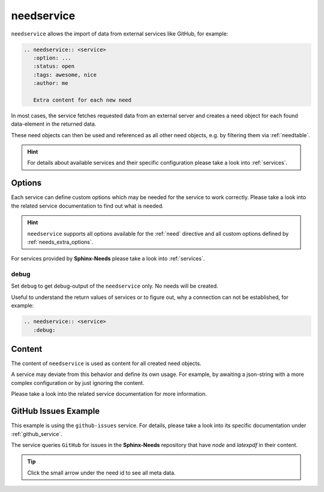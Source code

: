 .. _needservice:

needservice
===========

.. versionadded:: 0.6.0

``needservice`` allows the import of data from external services like GitHub, for example:

.. code-block:: rst

   .. needservice:: <service>
      :option: ...
      :status: open
      :tags: awesome, nice
      :author: me

      Extra content for each new need

In most cases, the service fetches requested data from an external server and creates a need object for each
found data-element in the returned data.

These need objects can then be used and referenced as all other need objects, e.g. by filtering them via
:ref:`needtable`.

.. hint::

   For details about available services and their specific configuration please take a look into
   :ref:`services`.

Options
-------

Each service can define custom options which may be needed for the service to work correctly.
Please take a look into the related service documentation to find out what is needed.

.. hint::

   ``needservice`` supports all options available for the :ref:`need` directive and
   all custom options defined by :ref:`needs_extra_options`.

For services provided by **Sphinx-Needs** please take a look into :ref:`services`.

.. _`needservice_debug`:

debug
~~~~~

Set ``debug`` to get debug-output of the ``needservice`` only. No needs will be created.

Useful to understand the return values of services or to figure out, why a connection can not be established, for example:

.. code-block:: rst

   .. needservice:: <service>
      :debug:

Content
-------

The content of ``needservice`` is used as content for all created need objects.

A service may deviate from this behavior and define its own usage.
For example, by awaiting a json-string with a more complex configuration or by just ignoring the content.

Please take a look into the related service documentation for more information.

GitHub Issues Example
---------------------

This example is using the ``github-issues`` service.
For details, please take a look into its specific documentation under :ref:`github_service`.

The service queries ``GitHub`` for issues in the **Sphinx-Needs** repository that have *node* and *latexpdf* in
their content.

.. tip:: Click the small arrow under the need id to see all meta data.

.. need-example::

   .. needservice:: github-issues
      :query: repo:useblocks/sphinx-needs node latexpdf
      :max_content_lines: 4
      :id_prefix: EXAMPLE_
